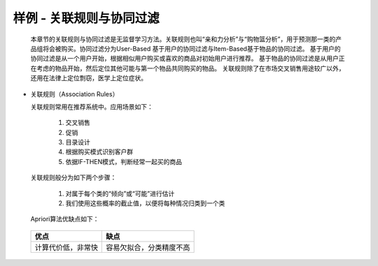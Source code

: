 样例 - 关联规则与协同过滤
~~~~~~~~~~~~~~~~~~~~~~~~~~~~~~~~~~~~~~~
 
  本章节的关联规则与协同过滤是无监督学习方法。关联规则也叫“亲和力分析”与“购物篮分析”，用于预测那一类的产品组将会被购买。协同过滤分为User-Based 基于用户的协同过滤与Item-Based基于物品的协同过滤。
  基于用户的协同过滤是从一个用户开始，根据相似用户购买或喜欢的商品对初始用户进行推荐。
  基于物品的协同过滤是从用户正在考虑的物品开始，然后定位其他可能与第一个物品共同购买的物品。
  关联规则除了在市场交叉销售用途较广以外，还用在法律上定位剽窃，医学上定位症状。

  
- 关联规则（Association Rules）
  
  关联规则常用在推荐系统中。应用场景如下：

     1. 交叉销售

     2. 促销

     3. 目录设计

     4. 根据购买模式识别客户群

     5. 依据IF-THEN模式，判断经常一起买的商品

  关联规则般分为如下两个步骤：

     1. 对属于每个类的“倾向”或“可能”进行估计

     2. 我们使用这些概率的截止值，以便将每种情况归类到一个类


  Apriori算法优缺点如下：

 ============================== ======================================================================================
        优点                                                  缺点
 ============================== ======================================================================================
  计算代价低，非常快                    容易欠拟合，分类精度不高
 ============================== ======================================================================================


